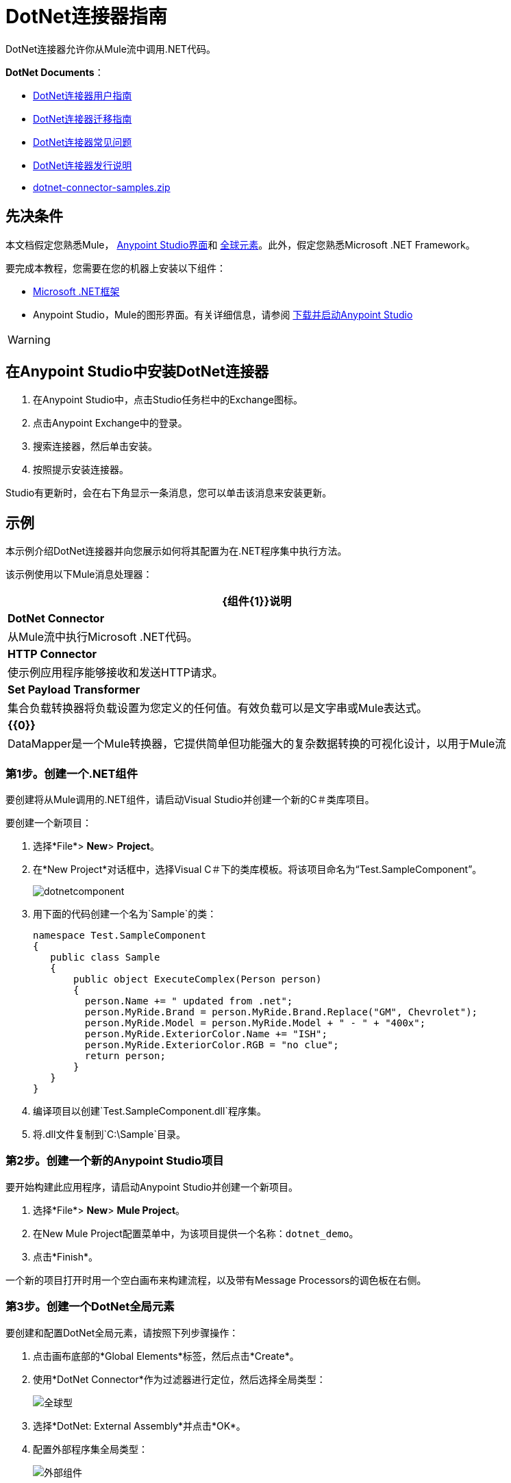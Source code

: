 =  DotNet连接器指南
:keywords: dotnet connector, dotnet, dot net, microsoft, c#, c sharp, visual studio, visual basic

DotNet连接器允许你从Mule流中调用.NET代码。

*DotNet Documents*：

*  link:/mule-user-guide/v/3.7/dotnet-connector-user-guide[DotNet连接器用户指南]
*  link:/mule-user-guide/v/3.7/dotnet-connector-migration-guide[DotNet连接器迁移指南]
*  link:/mule-user-guide/v/3.7/dotnet-connector-faqs[DotNet连接器常见问题]
*  link:/release-notes/dotnet-connector-release-notes[DotNet连接器发行说明]
*  link:_attachments/dotnet-connector-samples.zip[dotnet-connector-samples.zip]

== 先决条件

本文档假定您熟悉Mule， link:/anypoint-studio/v/5/index[Anypoint Studio界面]和 link:/mule-user-guide/v/3.7/global-elements[全球元素]。此外，假定您熟悉Microsoft .NET Framework。

要完成本教程，您需要在您的机器上安装以下组件：

*  link:http://www.microsoft.com/net[Microsoft .NET框架]
*  Anypoint Studio，Mule的图形界面。有关详细信息，请参阅 link:/anypoint-studio/v/6/download-and-launch-anypoint-studio[下载并启动Anypoint Studio]

[WARNING]
====
.NET连接器版本1.0与版本2.0不兼容。如果您是.NET Connector 1.0的现有用户，请参阅 link:/mule-user-guide/v/3.7/dotnet-connector-migration-guide[.NET连接器迁移指南]。
====

== 在Anypoint Studio中安装DotNet连接器

. 在Anypoint Studio中，点击Studio任务栏中的Exchange图标。
. 点击Anypoint Exchange中的登录。
. 搜索连接器，然后单击安装。
. 按照提示安装连接器。

Studio有更新时，会在右下角显示一条消息，您可以单击该消息来安装更新。

== 示例

本示例介绍DotNet连接器并向您展示如何将其配置为在.NET程序集中执行方法。

该示例使用以下Mule消息处理器：

[%header%autowidth.spread]
|===
| {组件{1}}说明
| *DotNet Connector*  |从Mule流中执行Microsoft .NET代码。
| *HTTP Connector*  |使示例应用程序能够接收和发送HTTP请求。
| *Set Payload Transformer*  |集合负载转换器将负载设置为您定义的任何值。有效负载可以是文字串或Mule表达式。
| *{{0}}*  | DataMapper是一个Mule转换器，它提供简单但功能强大的复杂数据转换的可视化设计，以用于Mule流
|===

=== 第1步。创建一个.NET组件

要创建将从Mule调用的.NET组件，请启动Visual Studio并创建一个新的C＃类库项目。

要创建一个新项目：

. 选择*File*> *New*> *Project*。

. 在*New Project*对话框中，选择Visual C＃下的类库模板。将该项目命名为“Test.SampleComponent”。
+
image:dotnetcomponent.png[dotnetcomponent]

. 用下面的代码创建一个名为`Sample`的类：
+
[source, code, linenums]
----
namespace Test.SampleComponent
{
   public class Sample
   {
       public object ExecuteComplex(Person person)
       {
         person.Name += " updated from .net";          
         person.MyRide.Brand = person.MyRide.Brand.Replace("GM", Chevrolet");
         person.MyRide.Model = person.MyRide.Model + " - " + "400x";
         person.MyRide.ExteriorColor.Name += "ISH";
         person.MyRide.ExteriorColor.RGB = "no clue";
         return person;
       }
   }
}
----

. 编译项目以创建`Test.SampleComponent.dll`程序集。

. 将.dll文件复制到`C:\Sample`目录。

=== 第2步。创建一个新的Anypoint Studio项目

要开始构建此应用程序，请启动Anypoint Studio并创建一个新项目。

. 选择*File*> *New*> *Mule Project*。

. 在New Mule Project配置菜单中，为该项目提供一个名称：`dotnet_demo`。

. 点击*Finish*。

一个新的项目打开时用一个空白画布来构建流程，以及带有Message Processors的调色板在右侧。

=== 第3步。创建一个DotNet全局元素

要创建和配置DotNet全局元素，请按照下列步骤操作：

. 点击画布底部的*Global Elements*标签，然后点击*Create*。

. 使用*DotNet Connector*作为过滤器进行定位，然后选择全局类型：
+
image:global-type.png[全球型]

. 选择*DotNet: External Assembly*并点击*OK*。

. 配置外部程序集全局类型：
+
image:external-assembly.png[外部组件]
+
[%header%autowidth.spread]
|===
| {参数{1}}值
| *Name*  | Dot_Net_External_Assembly
| *Enable DataSense*  |真（选中复选框）
| *Scope*  |瞬态
| *Grant Full Trust to the .NET assembly*  |真（选中复选框）
| *Declared methods only*  |真（选中复选框）
| *Assembly Path*  | Test.SampleComponent.dll文件的路径
|===
+
配置DotNet连接器时，您将引用此全局元素。

=== 第4步。创建演示流程

[tabs]
------
[tab,title="Studio Visual Editor"]
....
. Drag an HTTP connector into the canvas, then select it to open the properties editor console.

. Add a new HTTP Listener Configuration global element:

.. In *General Settings*, click Add *button*:
+
image:httplistener.png[httplistener]
+
..  Configure the following HTTP parameters:
+
image:httparameters.png[httparameters]
+
[%header%autowidth.spread]
|===
|Field |Value
|*Port* |8081
|*Path* |dotnet
|*Host* |localhost
|*Exchange Patterns* |request-response
|*Display Name* |HTTP (or any other name you prefer)
|===

. Reference the HTTP Listener Configuration global element:
+
image:httpreference.png[httpreference]

. Drag a set payload transformer into the canvas, then select it to open the properties editor console.

. Configure the required filter parameters as follows:
+
image:set-payload-1.png[set-payload-1]
+
[%header%autowidth.spread]
|===
|Field |Value
|*Value* |`{ "name" : "bar", "lastName" :  "foo", "id" : 1, "myRide" : { "Model" : "Coupe", "Brand" : "GM", "Color" : { "Name" : "red", "RGB" : "123,220,213" } } }}`
|*Display Name* |Set Payload (or any other name you prefer)
|===
+
[NOTE]
====
The string you enter in the *Value* field represents a serialized JSON object for a Person class:

[source, code, linenums]
----
namespace Test.SampleComponent{ 
  public class Person
    {
        public string Name {
          get; set;
        }
        public int Id {
          get; set;
        }
        public string LastName {
          get; set;
        }
        public Car MyRide {
          get; set;
        }
    }
    public class Car
    {
       public string Model {
         get; set;
       }
       public string Brand {
         get; set;
       }
       public Color ExteriorColor {
         get; set;
       }
    }
}
----
====

. Drag a DataMapper from the palette, and place it into the canvas after the Set Payload transformer.

. Configure the parameters as follows:
+
image:jsontoexecutecomplex.png[jsontoexecutecomplex]
+
[%header%autowidth.spread]
|===
|Field |Value
|*Display Name* |JSON to ExecuteComplex (or any other name you prefer)
2+|*Input*
|*Type* |JSON
|*From Example* |True (Check)
|*Sample* |Enter the path to the input.json sample file.
|===
+
[NOTE]
====
Before you run this application, create a JSON sample file named *input.json* and copy the following content into it: 

[source, code, linenums]
----
"person" : { "name" : "bar", "lastName" :  "foo", "id" : 1, "myRide" : { "Model" : "Coupe", "Brand" : "GM", "Color" : { "Name" : "red", "RGB" : "123,220,213" }  } }}
----
====

. Click *Create Mapping*.
+
image:datamapper-mappingscreen.png[datamapper-mappingscreen]

. Drag the DotNet connector in the Palette, then place it into the canvas after the set payload transformer. Configure the DotNet connector as shown below.
+
image:dotnet-connector-screen.png[dotnet-connector-screen]
+
[NOTE]
====
The “Type” drop down is the .Net type that will be reflected upon to see which method it should call. The “Method” reference is the method on the type that was selected in the “Type” dropdown which will be invoked by the connector.
====
+
[%header%autowidth.spread]
|===
|Field |Value
|*Operation* |Execute
|*Method name* |Test.SampleComponent.Sample.ExecuteComplex(Test.SampleComponent.Person person) 
|*Display Name* |DotNet Connector (or any other name you prefer)
|*Config Reference* |Dot_Net_Resource_External_Assembly
|===
+
[NOTE]
====
Note that the *Config Reference* field references the DotNet global element created previously.
====

After completing the above steps, your application flow should look like this:

image:complete-application-flow.png[complete-application-flow]
....
[tab,title="XML Code"]
....
[source, xml, linenums]
----
<mule xmlns:tracking="http://www.mulesoft.org/schema/mule/ee/tracking" xmlns:data-mapper="http://www.mulesoft.org/schema/mule/ee/data-mapper" xmlns:http="http://www.mulesoft.org/schema/mule/http" xmlns:dotnet="http://www.mulesoft.org/schema/mule/dotnet" xmlns="http://www.mulesoft.org/schema/mule/core" xmlns:doc="http://www.mulesoft.org/schema/mule/documentation"
 xmlns:spring="http://www.springframework.org/schema/beans" version="EE-3.6.1" xmlns:xsi="http://www.w3.org/2001/XMLSchema-instance"
 xsi:schemaLocation="http://www.springframework.org/schema/beans http://www.springframework.org/schema/beans/spring-beans-current.xsd
http://www.mulesoft.org/schema/mule/core http://www.mulesoft.org/schema/mule/core/current/mule.xsd 
http://www.mulesoft.org/schema/mule/http http://www.mulesoft.org/schema/mule/http/current/mule-http.xsd 
http://www.mulesoft.org/schema/mule/dotnet http://www.mulesoft.org/schema/mule/dotnet/current/mule-dotnet.xsd 
http://www.mulesoft.org/schema/mule/ee/data-mapper http://www.mulesoft.org/schema/mule/ee/data-mapper/current/mule-data-mapper.xsd 
http://www.mulesoft.org/schema/mule/ee/tracking http://www.mulesoft.org/schema/mule/ee/tracking/current/mule-tracking-ee.xsd"> 
 <dotnet:externalConfig name="DotNet_External_Assembly" scope="Transient" path="C:\Samples\Test.SampleComponent.dll" doc:name="DotNet: External Assembly"/>
<http:listener-config name="HTTP_Listener_Configuration" host="0.0.0.0" port="8081" basePath="dotnet" doc:name="HTTP Listener Configuration"/>
<http:connector name="HTTP_HTTPS" cookieSpec="netscape" validateConnections="true" sendBufferSize="0" receiveBufferSize="0" receiveBacklog="0" clientSoTimeout="10000" serverSoTimeout="10000" socketSoLinger="0" doc:name="HTTP-HTTPS"/>
<data-mapper:config name="JSON_To_ExecuteComplex" transformationGraphPath="json_to_executecomplex.grf" doc:name="JSON_To_ExecuteComplex"/>
 <flow name="dotnet-demoFlow1" doc:name="dotnet-demoFlow1">
 <http:listener config-ref="HTTP_Listener_Configuration" path="/" doc:name="HTTP"/>
 <data-mapper:transform config-ref="JSON_To_ExecuteComplex" doc:name="JSON To ExecuteComplex" path="dotnet"/>
 <dotnet:execute config-ref="DotNet_External_Assembly" methodName="Test.SampleComponent.Sample, Test.SampleComponent, Version=1.0.0.0, Culture=neutral, PublicKeyToken=null | ExecuteComplex(Test.SampleComponent.Person person) -&gt; System.Object" doc:name="DotNet"/>
 </flow> 
</mule> 
----
....
------

=== 第5步。运行应用程序

您现在已准备好运行该项目！首先，您可以测试从Studio运行应用程序：

. 在Package Explorer窗格中右键单击您的应用程序。

. 选择*Run As*> *Mule Application*。

. 启动浏览器并转至`http://localhost:8081/dotnet/?name=foo&age=10`查看结果。
+
image:run-application.png[运行应用程序]

=== 第6步。关于示例应用程序

您在Anypoint Studio中构建的流程包含消息处理器（包括HTTP连接器，数据映射器，Set Payload Transformer和DotNet连接器），并且这些消息处理器之间携带数据"Mule messages"。

Mule消息包含以下组件：

*  *Payload*：消息中包含的实际数据

*  *Properties*：消息元数据，其中可以包含用户定义的参数

在这个例子中，我们可以看到DotNet连接器能够接收来自Mule的参数，并创建并返回一个由Mule发回给调用者的新消息有效载荷。 DotNet连接器允许使用.NET组件来为Mule流提供定制逻辑。

== 另请参阅

* 了解更多关于DotNet连接器的信息：
**  link:/mule-user-guide/v/3.7/dotnet-connector-user-guide[DotNet连接器用户指南]
**  link:/mule-user-guide/v/3.7/anypoint-extensions-for-visual-studio[适用于Visual Studio的Anypoint扩展]
**  link:/mule-user-guide/v/3.7/dotnet-connector-migration-guide[DotNet连接器迁移指南]
**  link:/mule-user-guide/v/3.7/dotnet-connector-faqs[DotNet连接器常见问题]
**  link:/release-notes/dotnet-connector-release-notes[DotNet连接器发行说明]

* 有关说明更高级方案的代码示例，请参阅 link:_attachments/dotnet-connector-samples.zip[dotnet-connector-samples.zip]和 link:_attachments/dotnet-connector-sdk.zip[dotnet-connector-sdk.zip]。
